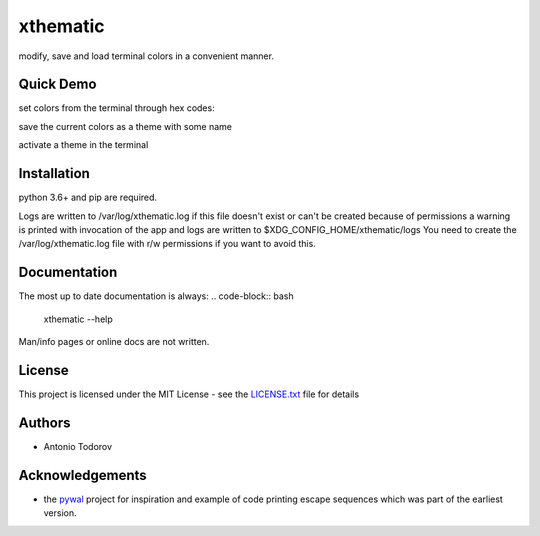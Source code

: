 =========
xthematic
=========
modify, save and load terminal colors in a convenient manner.

Quick Demo
==========
set colors from the terminal through hex codes:

save the current colors as a theme with some name

activate a theme in the terminal


Installation
============
python 3.6+ and pip are required.

.. code-block:: bash
    git clone https://github.com/taesko/xthematic.git && cd xthematic
    pip install --user .

Logs are written to /var/log/xthematic.log if this file doesn't exist or can't be created because of permissions
a warning is printed with invocation of the app and logs are written to $XDG_CONFIG_HOME/xthematic/logs
You need to create the /var/log/xthematic.log file with r/w permissions if you want to avoid this.

.. code-block:: bash
    sudo touch /var/log/xthematic.log
    sudo chown username: /var/log/xthematic.log


Documentation
=============
The most up to date documentation is always:
.. code-block:: bash
    xthematic --help

Man/info pages or online docs are not written.

License
=======
This project is licensed under the MIT License - see the LICENSE.txt_ file for details

Authors
=======
* Antonio Todorov

Acknowledgements
================
* the pywal_ project for inspiration and example of code printing escape sequences which was part of the earliest version.

.. _LICENSE.txt: https://github.com/taesko/xthematic/blob/master/LICENSE.txt
.. _pywal: https://github.com/dylanaraps/pywal
